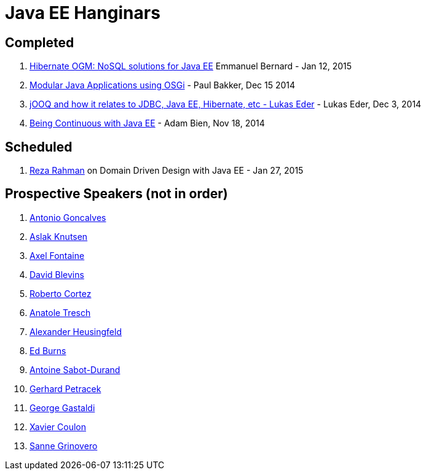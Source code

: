 # Java EE Hanginars

## Completed

. http://blog.arungupta.me/hibernate-ogm-nosql-solutions-javaee-hanginar4/[Hibernate
  OGM: NoSQL solutions for Java EE] Emmanuel Bernard - Jan 12, 2015
. http://blog.arungupta.me/2014/12/modular-javaee-applications-osgi-hanginar3/[Modular
  Java Applications using OSGi] - Paul Bakker, Dec 15 2014
. http://blog.arungupta.me/2014/12/jooq-jdbc-javaee-hibernate-hanginar2/[jOOQ
  and how it relates to JDBC, Java EE, Hibernate, etc - Lukas Eder] -
  Lukas Eder, Dec 3, 2014
. http://blog.arungupta.me/2014/11/continuous-deployment-javaee7-wildfly-docker-new-webinar-series/[Being
  Continuous with Java EE] - Adam Bien, Nov 18, 2014

## Scheduled

. https://github.com/javaee-samples/webinars/issues/5[Reza Rahman] on Domain Driven Design with Java EE - Jan 27, 2015

## Prospective Speakers (not in order)

. https://github.com/javaee-samples/webinars/issues/1[Antonio Goncalves]
. https://github.com/javaee-samples/webinars/issues/2[Aslak Knutsen]
. https://github.com/javaee-samples/webinars/issues/3[Axel Fontaine]
. https://github.com/javaee-samples/webinars/issues/6[David Blevins]
. https://github.com/javaee-samples/webinars/issues/7[Roberto Cortez]
. https://github.com/javaee-samples/webinars/issues/8[Anatole Tresch]
. https://github.com/javaee-samples/webinars/issues/9[Alexander Heusingfeld]
. https://github.com/javaee-samples/webinars/issues/10[Ed Burns]
. https://github.com/javaee-samples/webinars/issues/11[Antoine Sabot-Durand]
. https://github.com/javaee-samples/webinars/issues/12[Gerhard Petracek]
. https://github.com/javaee-samples/webinars/issues/13[George Gastaldi]
. https://github.com/javaee-samples/webinars/issues/14[Xavier Coulon]
. https://github.com/javaee-samples/webinars/issues/18[Sanne Grinovero]

